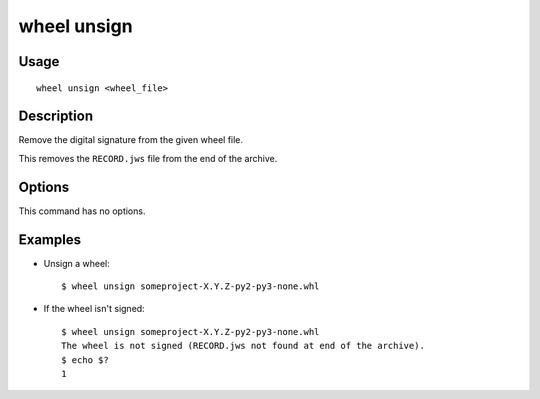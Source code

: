 wheel unsign
============

Usage
-----

::

    wheel unsign <wheel_file>


Description
-----------

Remove the digital signature from the given wheel file.

This removes the ``RECORD.jws`` file from the end of the archive.


Options
-------

This command has no options.


Examples
--------

* Unsign a wheel::

    $ wheel unsign someproject-X.Y.Z-py2-py3-none.whl

* If the wheel isn't signed::

    $ wheel unsign someproject-X.Y.Z-py2-py3-none.whl
    The wheel is not signed (RECORD.jws not found at end of the archive).
    $ echo $?
    1

